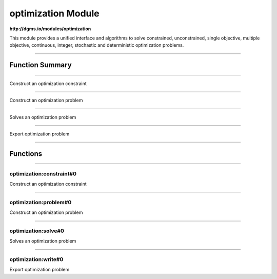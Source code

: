 .. role:: xquery(code)
   :language: xquery

optimization Module
==========

**http://dgms.io/modules/optimization**

This module provides a unified interface and algorithms to solve
constrained, unconstrained, single objective, multiple objective,
continuous, integer, stochastic and deterministic optimization
problems.


----------

Function Summary
**********

----------

.. raw:: html

  <code class="function-summary"><a href="#constraint-0">constraint</a>() external</code>

Construct an optimization constraint


----------

.. raw:: html

  <code class="function-summary"><a href="#problem-0">problem</a>() external</code>

Construct an optimization problem


----------

.. raw:: html

  <code class="function-summary"><a href="#solve-0">solve</a>() external</code>

Solves an optimization problem


----------

.. raw:: html

  <code class="function-summary"><a href="#write-0">write</a>() external</code>

Export optimization problem


----------

Functions
**********

----------

.. _constraint-0:

optimization:constraint#0
##########
.. raw:: html

  <code class="function-summary">declare %public %an:nondeterministic %an:variadic function optimization:constraint() external</code>


Construct an optimization constraint



----------

.. _problem-0:

optimization:problem#0
##########
.. raw:: html

  <code class="function-summary">declare %public %an:nondeterministic %an:variadic function optimization:problem() external</code>


Construct an optimization problem



----------

.. _solve-0:

optimization:solve#0
##########
.. raw:: html

  <code class="function-summary">declare %public %an:nondeterministic %an:variadic function optimization:solve() external</code>


Solves an optimization problem



----------

.. _write-0:

optimization:write#0
##########
.. raw:: html

  <code class="function-summary">declare %public %an:nondeterministic %an:variadic function optimization:write() external</code>


Export optimization problem


